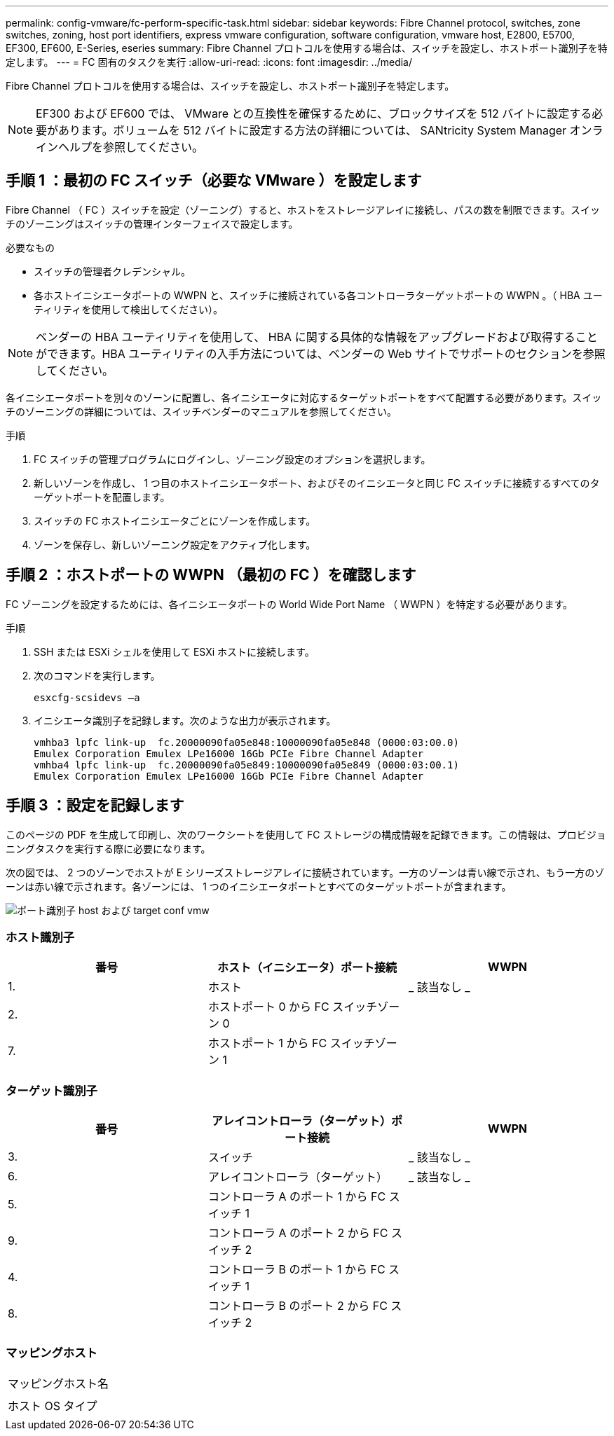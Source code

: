 ---
permalink: config-vmware/fc-perform-specific-task.html 
sidebar: sidebar 
keywords: Fibre Channel protocol, switches, zone switches, zoning, host port identifiers, express vmware configuration, software configuration, vmware host, E2800, E5700, EF300, EF600, E-Series, eseries 
summary: Fibre Channel プロトコルを使用する場合は、スイッチを設定し、ホストポート識別子を特定します。 
---
= FC 固有のタスクを実行
:allow-uri-read: 
:icons: font
:imagesdir: ../media/


[role="lead"]
Fibre Channel プロトコルを使用する場合は、スイッチを設定し、ホストポート識別子を特定します。


NOTE: EF300 および EF600 では、 VMware との互換性を確保するために、ブロックサイズを 512 バイトに設定する必要があります。ボリュームを 512 バイトに設定する方法の詳細については、 SANtricity System Manager オンラインヘルプを参照してください。



== 手順 1 ：最初の FC スイッチ（必要な VMware ）を設定します

Fibre Channel （ FC ）スイッチを設定（ゾーニング）すると、ホストをストレージアレイに接続し、パスの数を制限できます。スイッチのゾーニングはスイッチの管理インターフェイスで設定します。

.必要なもの
* スイッチの管理者クレデンシャル。
* 各ホストイニシエータポートの WWPN と、スイッチに接続されている各コントローラターゲットポートの WWPN 。（ HBA ユーティリティを使用して検出してください）。



NOTE: ベンダーの HBA ユーティリティを使用して、 HBA に関する具体的な情報をアップグレードおよび取得することができます。HBA ユーティリティの入手方法については、ベンダーの Web サイトでサポートのセクションを参照してください。

各イニシエータポートを別々のゾーンに配置し、各イニシエータに対応するターゲットポートをすべて配置する必要があります。スイッチのゾーニングの詳細については、スイッチベンダーのマニュアルを参照してください。

.手順
. FC スイッチの管理プログラムにログインし、ゾーニング設定のオプションを選択します。
. 新しいゾーンを作成し、 1 つ目のホストイニシエータポート、およびそのイニシエータと同じ FC スイッチに接続するすべてのターゲットポートを配置します。
. スイッチの FC ホストイニシエータごとにゾーンを作成します。
. ゾーンを保存し、新しいゾーニング設定をアクティブ化します。




== 手順 2 ：ホストポートの WWPN （最初の FC ）を確認します

FC ゾーニングを設定するためには、各イニシエータポートの World Wide Port Name （ WWPN ）を特定する必要があります。

.手順
. SSH または ESXi シェルを使用して ESXi ホストに接続します。
. 次のコマンドを実行します。
+
[listing]
----
esxcfg-scsidevs –a
----
. イニシエータ識別子を記録します。次のような出力が表示されます。
+
[listing]
----
vmhba3 lpfc link-up  fc.20000090fa05e848:10000090fa05e848 (0000:03:00.0)
Emulex Corporation Emulex LPe16000 16Gb PCIe Fibre Channel Adapter
vmhba4 lpfc link-up  fc.20000090fa05e849:10000090fa05e849 (0000:03:00.1)
Emulex Corporation Emulex LPe16000 16Gb PCIe Fibre Channel Adapter
----




== 手順 3 ：設定を記録します

このページの PDF を生成して印刷し、次のワークシートを使用して FC ストレージの構成情報を記録できます。この情報は、プロビジョニングタスクを実行する際に必要になります。

次の図では、 2 つのゾーンでホストが E シリーズストレージアレイに接続されています。一方のゾーンは青い線で示され、もう一方のゾーンは赤い線で示されます。各ゾーンには、 1 つのイニシエータポートとすべてのターゲットポートが含まれます。

image::../media/port_identifiers_host_and_target_conf-vmw.gif[ポート識別子 host および target conf vmw]



=== ホスト識別子

|===
| 番号 | ホスト（イニシエータ）ポート接続 | WWPN 


 a| 
1.
 a| 
ホスト
 a| 
_ 該当なし _



 a| 
2.
 a| 
ホストポート 0 から FC スイッチゾーン 0
 a| 



 a| 
7.
 a| 
ホストポート 1 から FC スイッチゾーン 1
 a| 

|===


=== ターゲット識別子

|===
| 番号 | アレイコントローラ（ターゲット）ポート接続 | WWPN 


 a| 
3.
 a| 
スイッチ
 a| 
_ 該当なし _



 a| 
6.
 a| 
アレイコントローラ（ターゲット）
 a| 
_ 該当なし _



 a| 
5.
 a| 
コントローラ A のポート 1 から FC スイッチ 1
 a| 



 a| 
9.
 a| 
コントローラ A のポート 2 から FC スイッチ 2
 a| 



 a| 
4.
 a| 
コントローラ B のポート 1 から FC スイッチ 1
 a| 



 a| 
8.
 a| 
コントローラ B のポート 2 から FC スイッチ 2
 a| 

|===


=== マッピングホスト

|===


 a| 
マッピングホスト名
 a| 



 a| 
ホスト OS タイプ
 a| 

|===